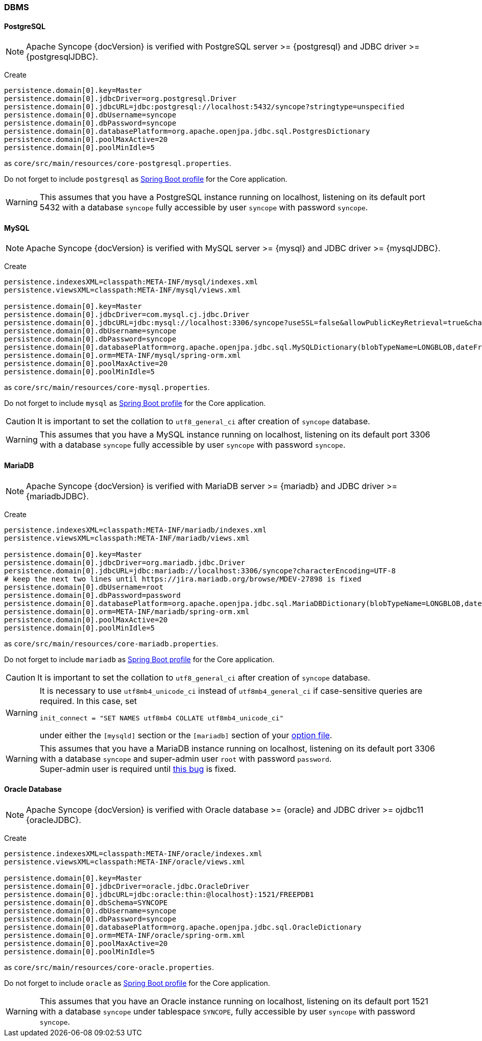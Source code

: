 //
// Licensed to the Apache Software Foundation (ASF) under one
// or more contributor license agreements.  See the NOTICE file
// distributed with this work for additional information
// regarding copyright ownership.  The ASF licenses this file
// to you under the Apache License, Version 2.0 (the
// "License"); you may not use this file except in compliance
// with the License.  You may obtain a copy of the License at
//
//   http://www.apache.org/licenses/LICENSE-2.0
//
// Unless required by applicable law or agreed to in writing,
// software distributed under the License is distributed on an
// "AS IS" BASIS, WITHOUT WARRANTIES OR CONDITIONS OF ANY
// KIND, either express or implied.  See the License for the
// specific language governing permissions and limitations
// under the License.
//
=== DBMS

==== PostgreSQL

[NOTE]
Apache Syncope {docVersion} is verified with PostgreSQL server >= {postgresql} and JDBC driver >= {postgresqlJDBC}.

Create

[source]
....
persistence.domain[0].key=Master
persistence.domain[0].jdbcDriver=org.postgresql.Driver
persistence.domain[0].jdbcURL=jdbc:postgresql://localhost:5432/syncope?stringtype=unspecified
persistence.domain[0].dbUsername=syncope
persistence.domain[0].dbPassword=syncope
persistence.domain[0].databasePlatform=org.apache.openjpa.jdbc.sql.PostgresDictionary
persistence.domain[0].poolMaxActive=20
persistence.domain[0].poolMinIdle=5
....

as `core/src/main/resources/core-postgresql.properties`.

Do not forget to include `postgresql` as
https://docs.spring.io/spring-boot/3.4/reference/features/profiles.html#features.profiles.adding-active-profiles[Spring Boot profile^]
for the Core application.

[WARNING]
This assumes that you have a PostgreSQL instance running on localhost, listening on its default port 5432 with a
database `syncope` fully accessible by user `syncope` with password `syncope`.

==== MySQL

[NOTE]
Apache Syncope {docVersion} is verified with MySQL server >= {mysql} and JDBC driver >= {mysqlJDBC}.

Create

[source]
....
persistence.indexesXML=classpath:META-INF/mysql/indexes.xml
persistence.viewsXML=classpath:META-INF/mysql/views.xml

persistence.domain[0].key=Master
persistence.domain[0].jdbcDriver=com.mysql.cj.jdbc.Driver
persistence.domain[0].jdbcURL=jdbc:mysql://localhost:3306/syncope?useSSL=false&allowPublicKeyRetrieval=true&characterEncoding=UTF-8
persistence.domain[0].dbUsername=syncope
persistence.domain[0].dbPassword=syncope
persistence.domain[0].databasePlatform=org.apache.openjpa.jdbc.sql.MySQLDictionary(blobTypeName=LONGBLOB,dateFractionDigits=3,useSetStringForClobs=true)
persistence.domain[0].orm=META-INF/mysql/spring-orm.xml
persistence.domain[0].poolMaxActive=20
persistence.domain[0].poolMinIdle=5
....

as `core/src/main/resources/core-mysql.properties`.

Do not forget to include `mysql` as 
https://docs.spring.io/spring-boot/3.4/reference/features/profiles.html#features.profiles.adding-active-profiles[Spring Boot profile^]
for the Core application.

[CAUTION]
It is important to set the collation to `utf8_general_ci` after creation of `syncope` database.

[WARNING]
This assumes that you have a MySQL instance running on localhost, listening on its default port 3306 with a database
`syncope` fully accessible by user `syncope` with password `syncope`.

==== MariaDB

[NOTE]
Apache Syncope {docVersion} is verified with MariaDB server >= {mariadb} and JDBC driver >= {mariadbJDBC}.

Create

[source]
....
persistence.indexesXML=classpath:META-INF/mariadb/indexes.xml
persistence.viewsXML=classpath:META-INF/mariadb/views.xml

persistence.domain[0].key=Master
persistence.domain[0].jdbcDriver=org.mariadb.jdbc.Driver
persistence.domain[0].jdbcURL=jdbc:mariadb://localhost:3306/syncope?characterEncoding=UTF-8
# keep the next two lines until https://jira.mariadb.org/browse/MDEV-27898 is fixed
persistence.domain[0].dbUsername=root
persistence.domain[0].dbPassword=password
persistence.domain[0].databasePlatform=org.apache.openjpa.jdbc.sql.MariaDBDictionary(blobTypeName=LONGBLOB,dateFractionDigits=3,useSetStringForClobs=true)
persistence.domain[0].orm=META-INF/mariadb/spring-orm.xml
persistence.domain[0].poolMaxActive=20
persistence.domain[0].poolMinIdle=5
....

as `core/src/main/resources/core-mariadb.properties`.

Do not forget to include `mariadb` as 
https://docs.spring.io/spring-boot/3.4/reference/features/profiles.html#features.profiles.adding-active-profiles[Spring Boot profile^]
for the Core application.

[CAUTION]
It is important to set the collation to `utf8_general_ci` after creation of `syncope` database.

[WARNING]
====
It is necessary to use `utf8mb4_unicode_ci` instead of `utf8mb4_general_ci` if case-sensitive queries are required.
In this case, set
....
init_connect = "SET NAMES utf8mb4 COLLATE utf8mb4_unicode_ci"
....
under either the `[mysqld]` section or the `[mariadb]` section of your
https://mariadb.com/kb/en/configuring-mariadb-with-option-files/[option file^].
====

[WARNING]
This assumes that you have a MariaDB instance running on localhost, listening on its default port 3306 with a database
`syncope` and super-admin user `root` with password `password`. +
Super-admin user is required until https://jira.mariadb.org/browse/MDEV-27898[this bug^] is fixed.

==== Oracle Database

[NOTE]
Apache Syncope {docVersion} is verified with Oracle database >= {oracle} and JDBC driver >= ojdbc11 {oracleJDBC}.

Create

[source]
....
persistence.indexesXML=classpath:META-INF/oracle/indexes.xml
persistence.viewsXML=classpath:META-INF/oracle/views.xml

persistence.domain[0].key=Master
persistence.domain[0].jdbcDriver=oracle.jdbc.OracleDriver
persistence.domain[0].jdbcURL=jdbc:oracle:thin:@localhost}:1521/FREEPDB1
persistence.domain[0].dbSchema=SYNCOPE
persistence.domain[0].dbUsername=syncope
persistence.domain[0].dbPassword=syncope
persistence.domain[0].databasePlatform=org.apache.openjpa.jdbc.sql.OracleDictionary
persistence.domain[0].orm=META-INF/oracle/spring-orm.xml
persistence.domain[0].poolMaxActive=20
persistence.domain[0].poolMinIdle=5
....

as `core/src/main/resources/core-oracle.properties`.

Do not forget to include `oracle` as 
https://docs.spring.io/spring-boot/3.4/reference/features/profiles.html#features.profiles.adding-active-profiles[Spring Boot profile^]
for the Core application.

[WARNING]
This assumes that you have an Oracle instance running on localhost, listening on its default port 1521 with a database
`syncope` under tablespace `SYNCOPE`, fully accessible by user `syncope` with password `syncope`.
